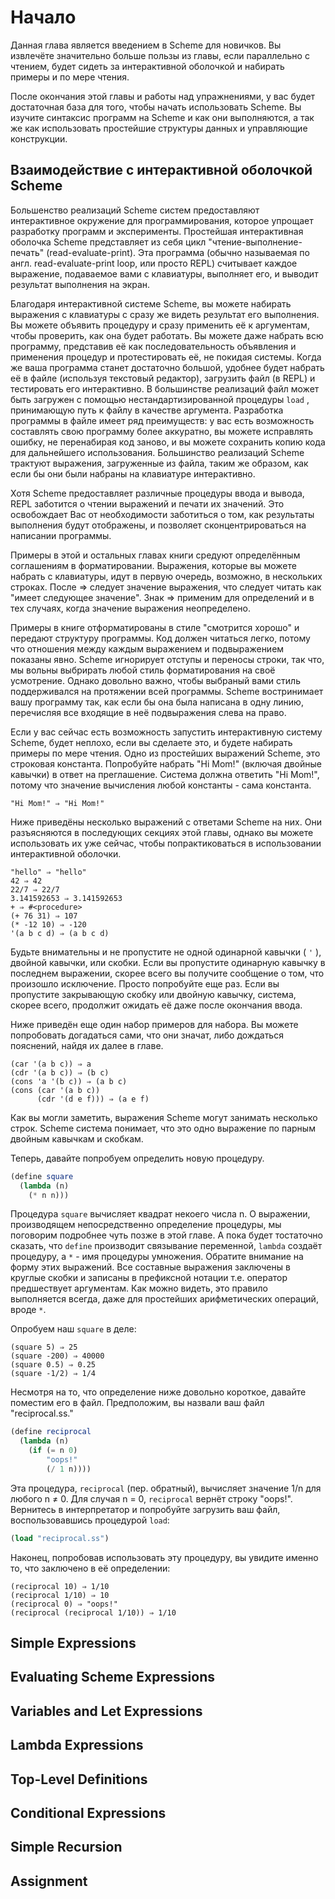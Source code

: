 * Начало

  Данная глава является введением в Scheme для новичков. Вы извлечёте значительно больше пользы из главы, если
  параллельно с чтением, будет сидеть за интерактивной оболочкой и набирать примеры и по мере чтения.

  После окончания этой главы и работы над упражнениями, у вас будет достаточная база для того, чтобы начать использовать
  Scheme. Вы изучите синтаксис программ на Scheme и как они выполняются, а так же как использовать простейшие структуры
  данных и управляющие конструкции.

** Взаимодействие с интерактивной оболочкой Scheme

   Большенство реализаций Scheme систем предоставляют интерактивное окружение для программирования, которое упрощает
   разработку программ и эксперименты. Простейшая интерактивная оболочка Scheme представляет из себя цикл
   "чтение-выполнение-печать" (read-evaluate-print). Эта программа (обычно называемая по англ. read-evaluate-print loop,
   или просто REPL) считывает каждое выражение, подаваемое вами с клавиатуры, выполняет его, и выводит результат
   выполнения на экран.

   Благодаря интерактивной системе Scheme, вы можете набирать выражения с клавиатуры с сразу же видеть результат его
   выполнения. Вы можете объявить процедуру и сразу применить её к аргументам, чтобы проверить, как она будет
   работать. Вы можете даже набрать всю программу, представив её как последовательность объявления и применения процедур
   и протестировать её, не покидая системы. Когда же ваша программа станет достаточно большой, удобнее будет набрать её
   в файле (используя текстовый редактор), загрузить файл (в REPL) и тестировать его интерактивно. В большинстве
   реализаций файл может быть загружен с помощью нестандартизированной процедуры ~load~ , принимающую путь к файлу в
   качестве аргумента. Разработка программы в файле имеет ряд преимуществ: у вас есть возможность составлять свою
   программу более аккуратно, вы можете исправлять ошибку, не перенабирая код заново, и вы можете сохранить копию кода
   для дальнейшего использования. Большинство реализаций Scheme трактуют выражения, загруженные из файла, таким же
   образом, как если бы они были набраны на клавиатуре интерактивно.

   Хотя Scheme предоставляет различные процедуры ввода и вывода, REPL заботится о чтении выражений и печати их
   значений. Это освобождает Вас от необходимости заботиться о том, как результаты выполнения будут отображены, и
   позволяет сконцентрироваться на написании программы.

   Примеры в этой и остальных главах книги средуют определённым соглашениям в форматировании. Выражения, которые вы
   можете набрать с клавиатуры, идут в первую очередь, возможно, в нескольких строках. После ⇒ следует значение
   выражения, что следует читать как "имеет следующее значение". Знак ⇒ применим для определений и в тех случаях, когда
   значение выражения неопределено.

   Примеры в книге отформатированы в стиле "смотрится хорошо" и передают структуру программы. Код должен читаться легко,
   потому что отношения между каждым выражением и подвыражением показаны явно. Scheme игнорирует отступы и переносы
   строки, так что, мы вольны выбрирать любой стиль форматирования на своё усмотрение. Однако довольно важно, чтобы
   выбраный вами стиль поддерживался на протяжении всей программы. Scheme востринимает вашу программу так, как если бы
   она была написана в одну линию, перечисляя все входящие в неё подвыражения слева на право.

   Если у вас сейчас есть возможность запустить интерактивную систему Scheme, будет неплохо, если вы сделаете это, и
   будете набирать примеры по мере чтения. Одно из простейших выражений Scheme, это строковая константа. Попробуйте
   набрать "Hi Mom!" (включая двойные кавычки) в ответ на преглашение. Система должна ответить "Hi Mom!", потому что
   значение вычисления любой константы - сама константа.

#+BEGIN_EXAMPLE
  "Hi Mom!" ⇒ "Hi Mom!"
#+END_EXAMPLE

   Ниже приведёны несколько выражений с ответами Scheme на них. Они разъясняются в последующих секциях этой главы,
   однако вы можете использовать их уже сейчас, чтобы попрактиковаться в использовании интерактивной оболочки.

#+BEGIN_EXAMPLE
  "hello" ⇒ "hello"
  42 ⇒ 42
  22/7 ⇒ 22/7
  3.141592653 ⇒ 3.141592653
  + ⇒ #<procedure>
  (+ 76 31) ⇒ 107
  (* -12 10) ⇒ -120
  '(a b c d) ⇒ (a b c d)
#+END_EXAMPLE

  Будьте внимательны и не пропустите не одной одинарной кавычки ( ~'~ ), двойной кавычки, или скобки. Если вы пропустите
  одинарную кавычку в последнем выражении, скорее всего вы получите сообщение о том, что произошло исключение. Просто
  попробуйте еще раз. Если вы пропустите закрывающую скобку или двойную кавычку, система, скорее всего, продолжит
  ожидать её даже после окончания ввода.

  Ниже приведён еще один набор примеров для набора. Вы можете попробовать догадаться сами, что они значат, либо
  дождаться пояснений, найдя их далее в главе.

#+BEGIN_EXAMPLE
  (car '(a b c)) ⇒ a
  (cdr '(a b c)) ⇒ (b c)
  (cons 'a '(b c)) ⇒ (a b c)
  (cons (car '(a b c))
        (cdr '(d e f))) ⇒ (a e f)
#+END_EXAMPLE

   Как вы могли заметить, выражения Scheme могут занимать несколько строк. Scheme система понимает, что это одно
   выражение по парным двойным кавычкам и скобкам.

   Теперь, давайте попробуем определить новую процедуру.

#+begin_src scheme
  (define square
    (lambda (n)
      (* n n)))
#+end_src

   Процедура ~square~ вычисляет квадрат некоего числа n. О выражении, производящем непосредственно определение
   процедуры, мы поговорим подробнее чуть позже в этой главе. А пока будет тостаточно сказать, что ~define~ производит
   связывание переменной, ~lambda~ создаёт процедуру, а ~*~ - имя процедуры умножения. Обратите внимание на форму этих
   выражений. Все составные выражения заключены в круглые скобки и записаны в префиксной нотации т.е. оператор
   предшествует аргументам. Как можно видеть, это правило выполняется всегда, даже для простейших арифметических
   операций, вроде ~*~.

   Опробуем наш ~square~ в деле:

#+BEGIN_EXAMPLE
(square 5) ⇒ 25
(square -200) ⇒ 40000
(square 0.5) ⇒ 0.25
(square -1/2) ⇒ 1/4
#+END_EXAMPLE

   Несмотря на то, что определение ниже довольно короткое, давайте поместим его в файл. Предположим, вы назвали ваш файл
   "reciprocal.ss."

#+begin_src scheme
(define reciprocal
  (lambda (n)
    (if (= n 0)
        "oops!"
        (/ 1 n))))
#+end_src

   Эта процедура, ~reciprocal~ (пер. обратный), вычисляет значение 1/n для любого n ≠ 0. Для случая n = 0, ~reciprocal~
   вернёт строку "oops!". Вернитесь в интерпретатор и попробуйте загрузить ваш файл, воспользовавшись процедурой ~load~:

#+begin_src scheme
(load "reciprocal.ss")
#+end_src

   Наконец, попробовав использовать эту процедуру, вы увидите именно то, что заключено в её определении:

#+BEGIN_EXAMPLE
(reciprocal 10) ⇒ 1/10
(reciprocal 1/10) ⇒ 10
(reciprocal 0) ⇒ "oops!"
(reciprocal (reciprocal 1/10)) ⇒ 1/10
#+END_EXAMPLE

** Simple Expressions
** Evaluating Scheme Expressions
** Variables and Let Expressions
** Lambda Expressions
** Top-Level Definitions
** Conditional Expressions
** Simple Recursion
** Assignment
